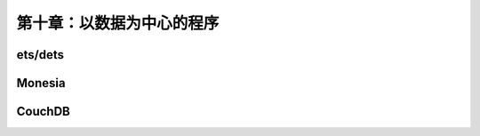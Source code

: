 第十章：以数据为中心的程序
==========================

ets/dets
---------------


Monesia
-----------------


CouchDB
-----------

